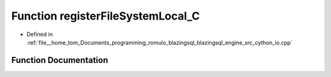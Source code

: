 .. _exhale_function_io_8cpp_1aaa962128be76bbe3071dc56756d46e42:

Function registerFileSystemLocal_C
==================================

- Defined in :ref:`file__home_tom_Documents_programming_romulo_blazingsql_blazingsql_engine_src_cython_io.cpp`


Function Documentation
----------------------


.. doxygenfunction:: registerFileSystemLocal_C(std::string, std::string)
